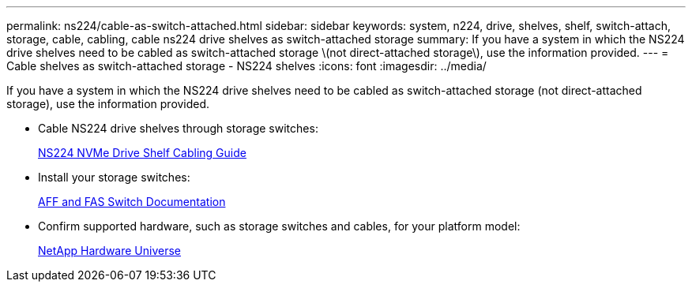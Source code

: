 ---
permalink: ns224/cable-as-switch-attached.html
sidebar: sidebar
keywords: system, n224, drive, shelves, shelf, switch-attach, storage, cable, cabling, cable ns224 drive shelves as switch-attached storage
summary: If you have a system in which the NS224 drive shelves need to be cabled as switch-attached storage \(not direct-attached storage\), use the information provided.
---
= Cable shelves as switch-attached storage - NS224 shelves
:icons: font
:imagesdir: ../media/

[.lead]
If you have a system in which the NS224 drive shelves need to be cabled as switch-attached storage (not direct-attached storage), use the information provided.

* Cable NS224 drive shelves through storage switches:
+
https://library.netapp.com/ecm/ecm_download_file/ECMLP2876580[NS224 NVMe Drive Shelf Cabling Guide^]

* Install your storage switches:
+
https://docs.netapp.com/us-en/ontap-systems-switches/index.html[AFF and FAS Switch Documentation^]

* Confirm supported hardware, such as storage switches and cables, for your platform model:
+
https://hwu.netapp.com[NetApp Hardware Universe^]
